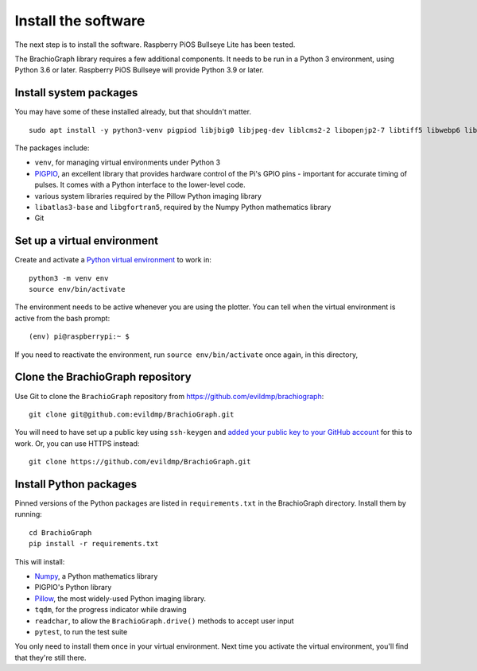 .. _install-software:

Install the software
=====================

The next step is to install the software. Raspberry PiOS Bullseye Lite has been tested.

The BrachioGraph library requires a few additional components. It needs to be run in a Python 3 environment, using
Python 3.6 or later. Raspberry PiOS Bullseye will provide Python 3.9 or later.


Install system packages
-----------------------

You may have some of these installed already, but that shouldn't matter.

::

    sudo apt install -y python3-venv pigpiod libjbig0 libjpeg-dev liblcms2-2 libopenjp2-7 libtiff5 libwebp6 libwebpdemux2 libwebpmux3 libzstd1 libatlas3-base libgfortran5 git

The packages include:

* ``venv``, for managing virtual environments under Python 3
* `PIGPIO <http://abyz.me.uk/rpi/pigpio/index.html>`_, an excellent library that provides hardware control of the
  Pi's GPIO pins - important for accurate timing of pulses. It comes with a Python interface to the lower-level code.
* various system libraries required by the Pillow Python imaging library
* ``libatlas3-base`` and ``libgfortran5``, required by the Numpy Python mathematics library
* Git

.. _set-up-venv:

Set up a virtual environment
----------------------------

Create and activate a `Python virtual environment <https://docs.python.org/3/library/venv.html>`_ to work in::

    python3 -m venv env
    source env/bin/activate

The environment needs to be active whenever you are using the plotter. You can tell when the virtual environment is
active from the bash prompt::

    (env) pi@raspberrypi:~ $

If you need to reactivate the environment, run ``source env/bin/activate`` once again, in this directory,


Clone the BrachioGraph repository
---------------------------------

Use Git to clone the ``BrachioGraph`` repository from https://github.com/evildmp/brachiograph::

    git clone git@github.com:evildmp/BrachioGraph.git

You will need to have set up a public key using ``ssh-keygen`` and `added your public key to your GitHub account
<https://github.com/settings/ssh/new>`_ for this to work. Or, you can use HTTPS instead::

    git clone https://github.com/evildmp/BrachioGraph.git


Install Python packages
-----------------------

Pinned versions of the Python packages are listed in ``requirements.txt`` in the BrachioGraph directory. Install them
by running::

    cd BrachioGraph
    pip install -r requirements.txt

This will install:

* `Numpy <numpy>`_, a Python mathematics library
* PIGPIO's Python library
* `Pillow <http://pillow.readthedocs.io>`_, the most widely-used Python imaging library.
* ``tqdm``, for the progress indicator while drawing
* ``readchar``, to allow the ``BrachioGraph.drive()`` methods to accept user input
* ``pytest``, to run the test suite

You only need to install them once in your virtual environment. Next time you activate the virtual environment, you'll
find that they're still there.
